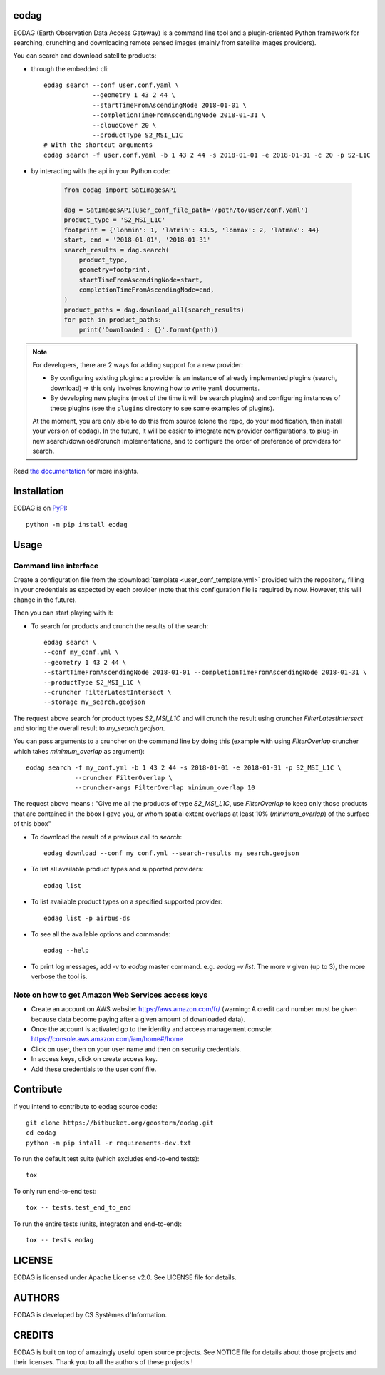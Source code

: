 eodag
=====

EODAG (Earth Observation Data Access Gateway) is a command line tool and a plugin-oriented Python framework for searching,
crunching and downloading remote sensed images (mainly from satellite images providers).

You can search and download satellite products:

* through the embedded cli::

        eodag search --conf user.conf.yaml \
                     --geometry 1 43 2 44 \
                     --startTimeFromAscendingNode 2018-01-01 \
                     --completionTimeFromAscendingNode 2018-01-31 \
                     --cloudCover 20 \
                     --productType S2_MSI_L1C
        # With the shortcut arguments
        eodag search -f user.conf.yaml -b 1 43 2 44 -s 2018-01-01 -e 2018-01-31 -c 20 -p S2-L1C

* by interacting with the api in your Python code:

    .. code-block:: python

        from eodag import SatImagesAPI

        dag = SatImagesAPI(user_conf_file_path='/path/to/user/conf.yaml')
        product_type = 'S2_MSI_L1C'
        footprint = {'lonmin': 1, 'latmin': 43.5, 'lonmax': 2, 'latmax': 44}
        start, end = '2018-01-01', '2018-01-31'
        search_results = dag.search(
            product_type,
            geometry=footprint,
            startTimeFromAscendingNode=start,
            completionTimeFromAscendingNode=end,
        )
        product_paths = dag.download_all(search_results)
        for path in product_paths:
            print('Downloaded : {}'.format(path))

.. note::

        For developers, there are 2 ways for adding support for a new provider:

        * By configuring existing plugins: a provider is an instance of already implemented plugins (search, download) =>
          this only involves knowing how to write ``yaml`` documents.

        * By developing new plugins (most of the time it will be search plugins) and configuring instances of these plugins
          (see the ``plugins`` directory to see some examples of plugins).

        At the moment, you are only able to do this from source (clone the repo, do your modification, then install your version of eodag).
        In the future, it will be easier to integrate new provider configurations, to plug-in new search/download/crunch implementations,
        and to configure the order of preference of providers for search.

Read `the documentation <https://eodag.readthedocs.io/en/latest/>`_ for more insights.

Installation
============

EODAG is on `PyPI <https://pypi.org/project/eodag/>`_::

    python -m pip install eodag

Usage
=====

Command line interface
----------------------

Create a configuration file from the :download:`template <user_conf_template.yml>` provided with the repository, filling
in your credentials as expected by each provider (note that this configuration file is required by now. However, this
will change in the future).

Then you can start playing with it:

* To search for products and crunch the results of the search::

        eodag search \
        --conf my_conf.yml \
        --geometry 1 43 2 44 \
        --startTimeFromAscendingNode 2018-01-01 --completionTimeFromAscendingNode 2018-01-31 \
        --productType S2_MSI_L1C \
        --cruncher FilterLatestIntersect \
        --storage my_search.geojson

The request above search for product types `S2_MSI_L1C` and will crunch the result using cruncher `FilterLatestIntersect`
and storing the overall result to `my_search.geojson`.

You can pass arguments to a cruncher on the command line by doing this (example with using `FilterOverlap` cruncher
which takes `minimum_overlap` as argument)::

        eodag search -f my_conf.yml -b 1 43 2 44 -s 2018-01-01 -e 2018-01-31 -p S2_MSI_L1C \
                     --cruncher FilterOverlap \
                     --cruncher-args FilterOverlap minimum_overlap 10

The request above means : "Give me all the products of type `S2_MSI_L1C`, use `FilterOverlap` to keep only those products
that are contained in the bbox I gave you, or whom spatial extent overlaps at least 10% (`minimum_overlap`) of the surface
of this bbox"

* To download the result of a previous call to `search`::

        eodag download --conf my_conf.yml --search-results my_search.geojson

* To list all available product types and supported providers::

        eodag list

* To list available product types on a specified supported provider::

        eodag list -p airbus-ds

* To see all the available options and commands::

        eodag --help

* To print log messages, add `-v` to `eodag` master command. e.g. `eodag -v list`. The more `v` given (up to 3), the more
  verbose the tool is.

Note on how to get Amazon Web Services access keys
--------------------------------------------------

* Create an account on AWS website: https://aws.amazon.com/fr/ (warning: A credit card number must be given because data
  become paying after a given amount of downloaded data).
* Once the account is activated go to the identity and access management console: https://console.aws.amazon.com/iam/home#/home
* Click on user, then on your user name and then on security credentials.
* In access keys, click on create access key.
* Add these credentials to the user conf file.


Contribute
==========

If you intend to contribute to eodag source code::

    git clone https://bitbucket.org/geostorm/eodag.git
    cd eodag
    python -m pip intall -r requirements-dev.txt

To run the default test suite (which excludes end-to-end tests)::

    tox

To only run end-to-end test::

    tox -- tests.test_end_to_end

To run the entire tests (units, integraton and end-to-end)::

    tox -- tests eodag


LICENSE
=======

EODAG is licensed under Apache License v2.0.
See LICENSE file for details.


AUTHORS
=======

EODAG is developed by CS Systèmes d'Information.


CREDITS
=======

EODAG is built on top of amazingly useful open source projects. See NOTICE file for details about those projects and
their licenses.
Thank you to all the authors of these projects !